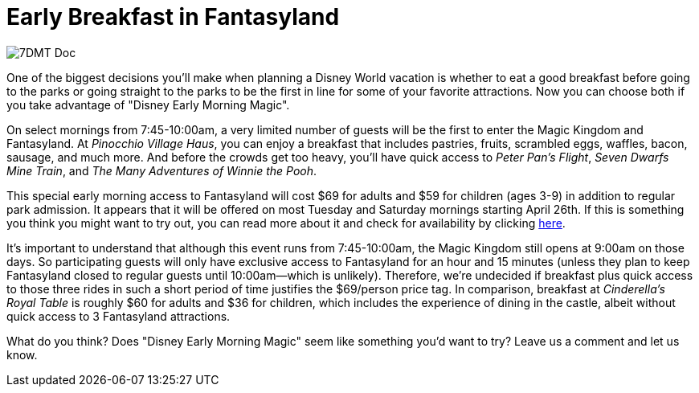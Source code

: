 = Early Breakfast in Fantasyland
:hp-tags: Disney World, Magic Kingdom, News
:hp-image: covers/7DMT_Doc.jpg

image::covers/7DMT_Doc.jpg[caption="Doc in the Seven Dwarfs Mine Train"]

One of the biggest decisions you'll make when planning a Disney World vacation is whether to eat a good breakfast before going to the parks or going straight to the parks to be the first in line for some of your favorite attractions. Now you can choose both if you take advantage of "Disney Early Morning Magic".

On select mornings from 7:45-10:00am, a very limited number of guests will be the first to enter the Magic Kingdom and Fantasyland. At _Pinocchio Village Haus_, you can enjoy a breakfast that includes pastries, fruits, scrambled eggs, waffles, bacon, sausage, and much more. And before the crowds get too heavy, you'll have quick access to _Peter Pan's Flight_, _Seven Dwarfs Mine Train_, and _The Many Adventures of Winnie the Pooh_. 

This special early morning access to Fantasyland will cost $69 for adults and $59 for children (ages 3-9) in addition to regular park admission. It appears that it will be offered on most Tuesday and Saturday mornings starting April 26th. If this is something you think you might want to try out, you can read more about it and check for availability by clicking https://disneyworld.disney.go.com/dining/early-morning-magic[here].

It's important to understand that although this event runs from 7:45-10:00am, the Magic Kingdom still opens at 9:00am on those days. So participating guests will only have exclusive access to Fantasyland for an hour and 15 minutes (unless they plan to keep Fantasyland closed to regular guests until 10:00am--which is unlikely). Therefore, we're undecided if breakfast plus quick access to those three rides in such a short period of time justifies the $69/person price tag. In comparison, breakfast at _Cinderella's Royal Table_ is roughly $60 for adults and $36 for children, which includes the experience of dining in the castle, albeit without quick access to 3 Fantasyland attractions.

What do you think? Does "Disney Early Morning Magic" seem like something you'd want to try? Leave us a comment and let us know.
